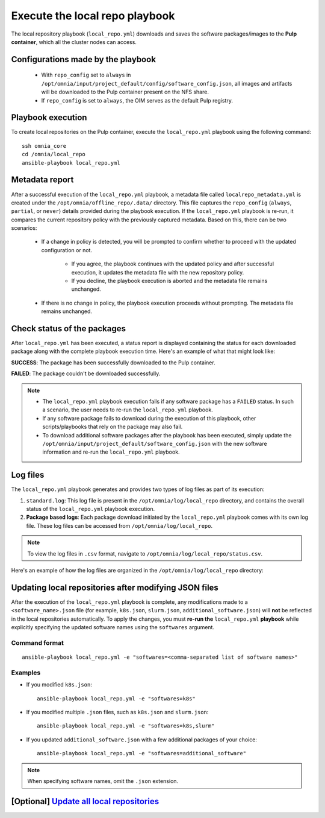 ================================
Execute the local repo playbook
================================

The local repository playbook (``local_repo.yml``) downloads and saves the software packages/images to the **Pulp container**, which all the cluster nodes can access.

Configurations made by the playbook
=======================================

    * With ``repo_config`` set to ``always`` in ``/opt/omnia/input/project_default/config/software_config.json``, all images and artifacts will be downloaded to the Pulp container present on the NFS share.

    * If  ``repo_config`` is set to ``always``, the OIM serves as the default Pulp registry.

Playbook execution
=====================

To create local repositories on the Pulp container, execute the ``local_repo.yml`` playbook using the following command: ::

    ssh omnia_core
    cd /omnia/local_repo
    ansible-playbook local_repo.yml

Metadata report
===================

After a successful execution of the ``local_repo.yml`` playbook, a metadata file called ``localrepo_metadata.yml`` is created under the ``/opt/omnia/offline_repo/.data/`` directory. 
This file captures the ``repo_config`` (``always``, ``partial``, or ``never``) details provided during the playbook execution. 
If the ``local_repo.yml`` playbook is re-run, it compares the current repository policy with the previously captured metadata. Based on this, there can be two scenarios:

    * If a change in policy is detected, you will be prompted to confirm whether to proceed with the updated configuration or not.

        * If you agree, the playbook continues with the updated policy and after successful execution, it updates the metadata file with the new repository policy.
        * If you decline, the playbook execution is aborted and the metadata file remains unchanged.

    * If there is no change in policy, the playbook execution proceeds without prompting. The metadata file remains unchanged.
         
Check status of the packages
===============================

After ``local_repo.yml`` has been executed, a status report is displayed containing the status for each downloaded package along with the complete playbook execution time. Here's an example of what that might look like:

.. image:: ../../../images/local_repo_status.png

**SUCCESS**: The package has been successfully downloaded to the Pulp container.

**FAILED**: The package couldn't be downloaded successfully.

.. note::

    * The ``local_repo.yml`` playbook execution fails if any software package has a ``FAILED`` status. In such a scenario, the user needs to re-run the ``local_repo.yml`` playbook.

    * If any software package fails to download during the execution of this playbook, other scripts/playbooks that rely on the package may also fail.

    * To download additional software packages after the playbook has been executed, simply update the ``/opt/omnia/input/project_default/software_config.json`` with the new software information and re-run the ``local_repo.yml`` playbook.

Log files
===========

The ``local_repo.yml`` playbook generates and provides two types of log files as part of its execution:

1. ``standard.log``: This log file is present in the ``/opt/omnia/log/local_repo`` directory, and contains the overall status of the ``local_repo.yml`` playbook execution.

2. **Package based logs**: Each package download initiated by the ``local_repo.yml`` playbook comes with its own log file. These log files can be accessed from ``/opt/omnia/log/local_repo``.

.. note:: To view the log files in ``.csv`` format, navigate to ``/opt/omnia/log/local_repo/status.csv``.

Here's an example of how the log files are organized in the ``/opt/omnia/log/local_repo`` directory:

.. image:: ../../../images/local_repo_log.png

Updating local repositories after modifying JSON files
==========================================================

After the execution of the ``local_repo.yml`` playbook is complete, any modifications made to a ``<software_name>.json`` file (for example, ``k8s.json``, ``slurm.json``, ``additional_software.json``) will **not** be reflected in the local repositories automatically.
To apply the changes, you must **re-run the** ``local_repo.yml`` **playbook** while explicitly specifying the updated software names using the ``softwares`` argument.

Command format
--------------

::

   ansible-playbook local_repo.yml -e "softwares=<comma-separated list of software names>"

Examples
---------

* If you modified ``k8s.json``: ::

    ansible-playbook local_repo.yml -e "softwares=k8s"

* If you modified multiple ``.json`` files, such as ``k8s.json`` and ``slurm.json``: ::

    ansible-playbook local_repo.yml -e "softwares=k8s,slurm"

* If you updated ``additional_software.json`` with a few additional packages of your choice: ::

    ansible-playbook local_repo.yml -e "softwares=additional_software"

.. note:: When specifying software names, omit the ``.json`` extension.


**[Optional]** `Update all local repositories <update_local_repo.html>`_
===========================================================================